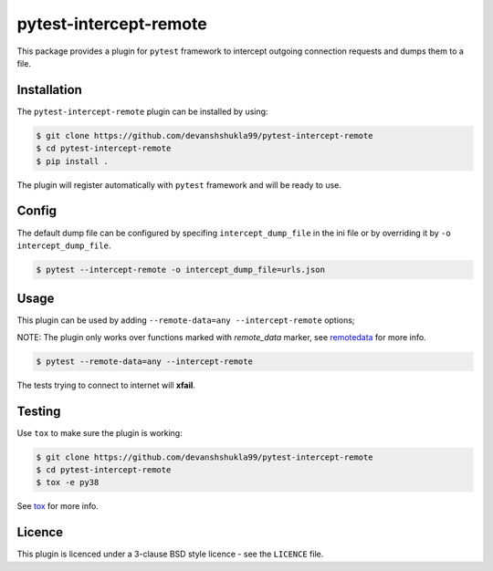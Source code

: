 =======================
pytest-intercept-remote
=======================

|Build| |Coverage|


This package provides a plugin for ``pytest`` framework to intercept outgoing connection requests and dumps them to a file.

Installation
------------

The ``pytest-intercept-remote`` plugin can be installed by using:

.. code-block:: bash

    $ git clone https://github.com/devanshshukla99/pytest-intercept-remote
    $ cd pytest-intercept-remote
    $ pip install .

The plugin will register automatically with ``pytest`` framework and will be ready to use.

Config
------

The default dump file can be configured by specifing ``intercept_dump_file`` in the ini file or by overriding it by ``-o intercept_dump_file``.

.. code-block:: bash

    $ pytest --intercept-remote -o intercept_dump_file=urls.json

Usage
-----

This plugin can be used by adding ``--remote-data=any --intercept-remote`` options;

NOTE: The plugin only works over functions marked with `remote_data` marker, see `remotedata <https://github.com/astropy/pytest-remotedata>`_ for more info.

.. code-block:: bash

    $ pytest --remote-data=any --intercept-remote


The tests trying to connect to internet will **xfail**.


Testing
-------

Use ``tox`` to make sure the plugin is working:

.. code-block:: bash

    $ git clone https://github.com/devanshshukla99/pytest-intercept-remote
    $ cd pytest-intercept-remote
    $ tox -e py38

See `tox <https://github.com/tox-dev/tox>`_ for more info.


Licence
-------
This plugin is licenced under a 3-clause BSD style licence - see the ``LICENCE`` file.

.. |Build| image:: https://github.com/devanshshukla99/pytest-intercept-remote/actions/workflows/main.yml/badge.svg

.. |Coverage| image:: https://codecov.io/gh/devanshshukla99/pytest-intercept-remote/branch/main/graph/badge.svg?token=81U29FC82V
    :target: https://codecov.io/gh/devanshshukla99/pytest-intercept-remote
